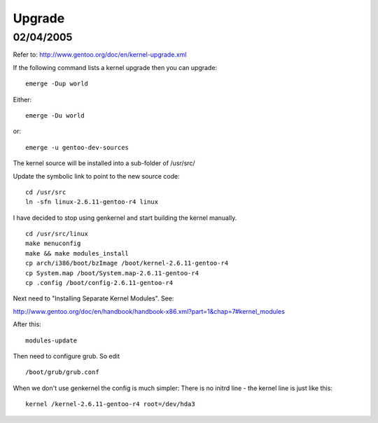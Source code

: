 Upgrade
*******

02/04/2005
==========

Refer to:
http://www.gentoo.org/doc/en/kernel-upgrade.xml

If the following command lists a kernel upgrade then you can upgrade:

::

  emerge -Dup world

Either:

::

  emerge -Du world

or:

::

  emerge -u gentoo-dev-sources

The kernel source will be installed into a sub-folder of /usr/src/

Update the symbolic link to point to the new source code:

::

  cd /usr/src
  ln -sfn linux-2.6.11-gentoo-r4 linux

I have decided to stop using genkernel and start building the kernel manually.

::

  cd /usr/src/linux
  make menuconfig
  make && make modules_install
  cp arch/i386/boot/bzImage /boot/kernel-2.6.11-gentoo-r4
  cp System.map /boot/System.map-2.6.11-gentoo-r4
  cp .config /boot/config-2.6.11-gentoo-r4

Next need to "Installing Separate Kernel Modules".  See:

http://www.gentoo.org/doc/en/handbook/handbook-x86.xml?part=1&chap=7#kernel_modules

After this:

::

  modules-update

Then need to configure grub.  So edit

::

  /boot/grub/grub.conf

When we don't use genkernel the config is much simpler:
There is no initrd line - the kernel line is just like this:

::

  kernel /kernel-2.6.11-gentoo-r4 root=/dev/hda3

